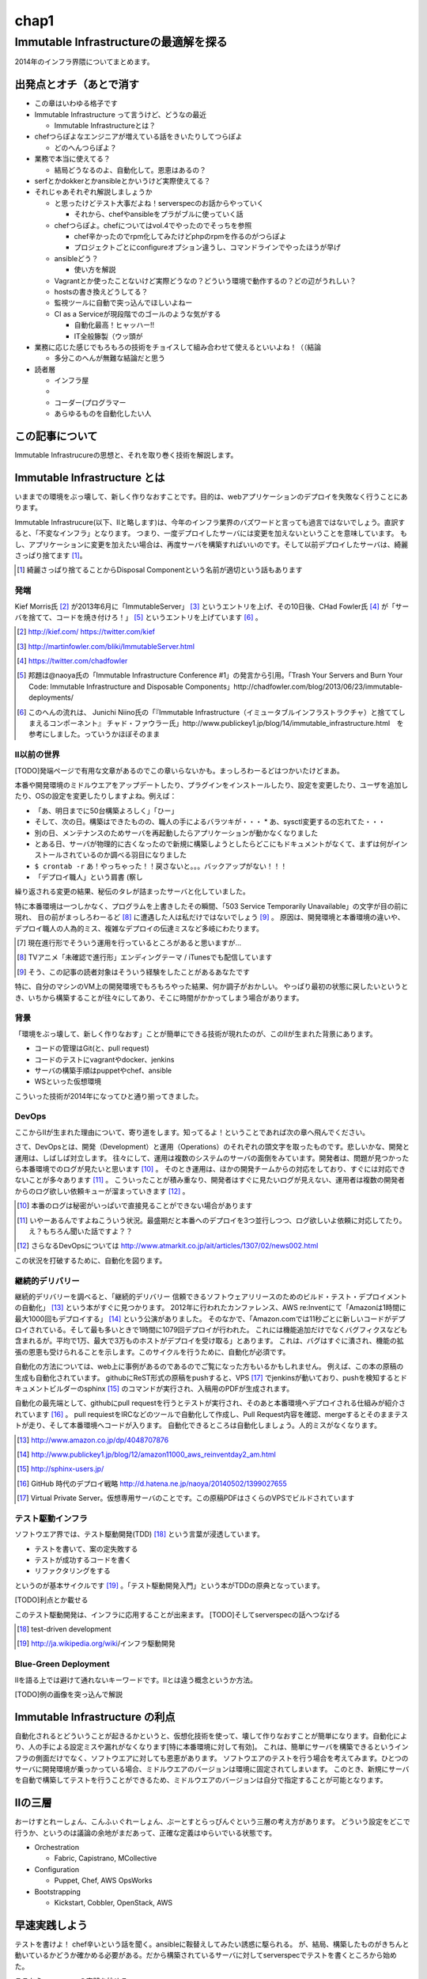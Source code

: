 
*****
chap1
*****

Immutable Infrastructureの最適解を探る
======================================

2014年のインフラ界隈についてまとめます。


出発点とオチ（あとで消す
-------------------------

* この章はいわゆる格子です
* Immutable Infrastructure って言うけど、どうなの最近

  * Immutable Infrastructureとは？

* chefつらぽよなエンジニアが増えている話をきいたりしてつらぽよ

  * どのへんつらぽよ？

* 業務で本当に使えてる？

  * 結局どうなるのよ、自動化して。恩恵はあるの？

* serfとかdokkerとかansibleとかいうけど実際使えてる？
* それじゃあそれぞれ解説しましょうか

  * と思ったけどテスト大事だよね！serverspecのお話からやっていく

    * それから、chefやansibleをプラがブルに使っていく話

  * chefつらぽよ。chefについてはvol.4でやったのでそっちを参照

    * chef辛かったのでrpm化してみたけどphpのrpmを作るのがつらぽよ
    * プロジェクトごとにconfigureオプション違うし、コマンドラインでやったほうが早げ

  * ansibleどう？

    * 使い方を解説

  * Vagrantとか使ったことないけど実際どうなの？どういう環境で動作するの？どの辺がうれしい？
  * hostsの書き換えどうしてる？
  * 監視ツールに自動で突っ込んでほしいよねー
  * CI as a Serviceが現段階でのゴールのような気がする

    * 自動化最高！ヒャッハー!!
    * IT全般籐製（ウッ頭が

* 業務に応じた感じでもろもろの技術をチョイスして組み合わせて使えるといいよね！（（結論

  * 多分このへんが無難な結論だと思う

* 読者層

  * インフラ屋
  * 
  * コーダー(プログラマー
  * あらゆるものを自動化したい人


この記事について
---------------

Immutable Infrastrucureの思想と、それを取り巻く技術を解説します。


Immutable Infrastructure とは
-----------------------------

いままでの環境をぶっ壊して、新しく作りなおすことです。目的は、webアプリケーションのデプロイを失敗なく行うことにあります。

.. 若干乱暴な言い方だけど概ね間違ってない認識

Immutable Infrastrucure(以下、IIと略します)は、今年のインフラ業界のバズワードと言っても過言ではないでしょう。直訳すると、「不変なインフラ」となります。
つまり、一度デプロイしたサーバには変更を加えないということを意味しています。
もし、アプリケーションに変更を加えたい場合は、再度サーバを構築すればいいのです。そして以前デプロイしたサーバは、綺麗さっぱり捨てます [#iidi]_。

.. [#iidi] 綺麗さっぱり捨てることからDisposal Componentという名前が適切という話もあります

発端
^^^^^

Kief Morris氏 [#iikief]_ が2013年6月に「ImmutableServer」 [#iiims]_ というエントリを上げ、その10日後、CHad Fowler氏 [#iichad]_ が「サーバを捨てて、コードを焼き付けろ！」 [#iitys]_ というエントリを上げています [#iihottan]_ 。


.. [#iikief] http://kief.com/ https://twitter.com/kief
.. [#iiims] http://martinfowler.com/bliki/ImmutableServer.html
.. [#iichad] https://twitter.com/chadfowler
.. [#iitys] 邦題は@naoya氏の「Immutable Infrastructure Conference #1」の発言から引用。「Trash Your Servers and Burn Your Code: Immutable Infrastructure and Disposable Components」http://chadfowler.com/blog/2013/06/23/immutable-deployments/
.. [#iihottan] このへんの流れは、 Junichi Niino氏の「『Immutable Infrastructure（イミュータブルインフラストラクチャ）と捨ててしまえるコンポーネント』 チャド・ファウラー氏」http://www.publickey1.jp/blog/14/immutable_infrastructure.html　を参考にしました。っていうかほぼそのまま


II以前の世界
^^^^^^^^^^^

[TODO]発端ページで有用な文章があるのでこの章いらないかも。まっしろわーるどはつかいたけどまあ。

本番や開発環境のミドルウエアをアップデートしたり、プラグインをインストールしたり、設定を変更したり、ユーザを追加したり、OSの設定を変更したりしますよね。例えば：

* 「あ、明日までに50台構築よろしく」「ひー」
* そして、次の日。構築はできたものの、職人の手によるバラツキが・・・
  * あ、sysctl変更するの忘れてた・・・
* 別の日、メンテナンスのためサーバを再起動したらアプリケーションが動かなくなりました
* とある日、サーバが物理的に古くなったので新規に構築しようとしたらどこにもドキュメントがなくて、まずは何がインストールされているのか調べる羽目になりました
* ``$ crontab -r`` あ！やっちゃった！！戻さないと。。。バックアップがない！！！
* 「デプロイ職人」という肩書 (察し

繰り返される変更の結果、秘伝のタレが詰まったサーバと化していました。

特に本番環境は一つしかなく、プログラムを上書きしたその瞬間、「503 Service Temporarily Unavailable」の文字が目の前に現れ、
目の前がまっしろわーるど [#iimashiro]_ に遭遇した人は私だけではないでしょう [#iitaisho]_ 。
原因は、開発環境と本番環境の違いや、デプロイ職人の人為的ミス、複雑なデプロイの伝達ミスなど多岐にわたります。

.. [#iidep] 現在進行形でそういう運用を行っているところがあると思いますが...
.. [#iimashiro] TVアニメ「未確認で進行形」エンディングテーマ / iTunesでも配信しています
.. [#iitaisho] そう、この記事の読者対象はそういう経験をしたことがあるあなたです

特に、自分のマシンのVM上の開発環境でもろもろやった結果、何か調子がおかしい。
やっぱり最初の状態に戻したいというとき、いちから構築することが往々にしてあり、そこに時間がかかってしまう場合があります。


背景
^^^^^

「環境をぶっ壊して、新しく作りなおす」ことが簡単にできる技術が現れたのが、このIIが生まれた背景にあります。

* コードの管理はGit(と、pull request)
* コードのテストにvagrantやdocker、jenkins
* サーバの構築手順はpuppetやchef、ansible
* WSといった仮想環境

こういった技術が2014年になってひと通り揃ってきました。


DevOps
^^^^^^^

ここからIIが生まれた理由について、寄り道をします。知ってるよ！ということであれば次の章へ飛んでください。

さて、DevOpsとは、開発（Development）と運用（Operations）のそれぞれの頭文字を取ったものです。悲しいかな、開発と運用は、しばしば対立します。
往々にして、運用は複数のシステムのサーバの面倒をみています。開発者は、問題が見つかったら本番環境でのログが見たいと思います [#iidevlog]_ 。
そのとき運用は、ほかの開発チームからの対応をしており、すぐには対応できないことが多々あります [#iidevops]_ 。
こういったことが積み重なり、開発者はすぐに見たいログが見えない、運用者は複数の開発者からのログ欲しい依頼キューが溜まっていきます [#iidevopsref]_ 。

.. [#iidevlog] 本番のログは秘密がいっぱいで直接見ることができない場合があります
.. [#iidevops] いやーあるんですよねこういう状況。最盛期だと本番へのデプロイを3つ並行しつつ、ログ欲しいよ依頼に対応してたり。え？もちろん聞いた話ですよ？？
.. [#iidevopsref] さらなるDevOpsについては http://www.atmarkit.co.jp/ait/articles/1307/02/news002.html

この状況を打破するために、自動化を図ります。


継続的デリバリー
^^^^^^^^^^^^^^^

継続的デリバリーを調べると、「継続的デリバリー 信頼できるソフトウェアリリースのためのビルド・テスト・デプロイメントの自動化」 [#iikz]_ という本がすぐに見つかります。
2012年に行われたカンファレンス、AWS re:Inventにて「Amazonは1時間に最大1000回もデプロイする」 [#iideploy]_ という公演がありました。
そのなかで、「Amazon.comでは11秒ごとに新しいコードがデプロイされている。そして最も多いときで1時間に1079回デプロイが行われた。
これには機能追加だけでなくバグフィクスなども含まれるが。平均で1万、最大で3万ものホストがデプロイを受け取る」とあります。
これは、バグはすぐに潰され、機能の拡張の恩恵も受けられることを示します。このサイクルを行うために、自動化が必須です。

自動化の方法については、web上に事例があるのであるのでご覧になった方もいるかもしれません。
例えば、この本の原稿の生成も自動化されています。
githubにReST形式の原稿をpushすると、VPS [#iivps]_ でjenkinsが動いており、pushを検知するとドキュメントビルダーのsphinx [#iisphinx]_ のコマンドが実行され、入稿用のPDFが生成されます。

自動化の最先端として、githubにpull requestを行うとテストが実行され、そのあと本番環境へデプロイされる仕組みが紹介されています [#iighedep]_ 。
pull requiestをIRCなどのツールで自動化して作成し、Pull Request内容を確認、mergeするとそのままテストが走り、そして本番環境へコードが入ります。
自動化できるところは自動化しましょう。人的ミスがなくなります。

.. [#iikz] http://www.amazon.co.jp/dp/4048707876
.. [#iideploy] http://www.publickey1.jp/blog/12/amazon11000_aws_reinventday2_am.html
.. [#iisphinx] http://sphinx-users.jp/
.. [#iighedep] GitHub 時代のデプロイ戦略 http://d.hatena.ne.jp/naoya/20140502/1399027655
.. [#iivps] Virtual Private Server。仮想専用サーバのことです。この原稿PDFはさくらのVPSでビルドされています


テスト駆動インフラ
^^^^^^^^^^^^^^^^^

ソフトウエア界では、テスト駆動開発(TDD) [#iitdd]_ という言葉が浸透しています。

* テストを書いて、案の定失敗する
* テストが成功するコードを書く
* リファクタリングをする

というのが基本サイクルです [#iitdd2]_ 。「テスト駆動開発入門」という本がTDDの原典となっています。

[TODO]利点とか載せる

このテスト駆動開発は、インフラに応用することが出来ます。
[TODO]そしてserverspecの話へつなげる

.. [#iitdd] test-driven development
.. [#iitdd2] http://ja.wikipedia.org/wiki/インフラ駆動開発

.. ソフトウエアテストとインフラ側に別れる必要があるよなぁ


Blue-Green Deployment
^^^^^^^^^^^^^^^^^^^^^^

IIを語る上では避けて通れないキーワードです。IIとは違う概念というか方法。

[TODO]例の画像を突っ込んで解説


Immutable Infrastructure の利点
-------------------------------

自動化されるとどういうことが起きるかというと、仮想化技術を使って、壊して作りなおすことが簡単になります。自動化により、人の手による設定ミスや漏れがなくなります[特に本番環境に対して有効]。
これは、簡単にサーバを構築できるというインフラの側面だけでなく、ソフトウエアに対しても恩恵があります。
ソフトウエアのテストを行う場合を考えてみます。ひとつのサーバに開発環境が乗っかっている場合、ミドルウエアのバージョンは環境に固定されてしまいます。
このとき、新規にサーバを自動で構築してテストを行うことができるため、ミドルウエアのバージョンは自分で指定することが可能となります。

.. これやるとき、テスト書いてることが前提となっているの

.. herokuの具体例出したほうが早い？かなぁ

IIの三層
--------

おーけすとれーしょん、こんふぃぐれーしょん、ぶーとすとらっぴんぐという三層の考え方があります。
どういう設定をどこで行うか、というのは議論の余地がまだあって、正確な定義はゆらいでいる状態です。

* Orchestration
  
  * Fabric, Capistrano, MCollective

* Configuration

  * Puppet, Chef, AWS OpsWorks

* Bootstrapping

  * Kickstart, Cobbler, OpenStack, AWS



早速実践しよう
-------------

.. 何を目的としている？

テストを書けよ！
chef辛いという話を聞く。ansibleに鞍替えしてみたい誘惑に駆られる。
が、結局、構築したものがきちんと動いているかどうか確かめる必要がある。だから構築されているサーバに対してserverspecでテストを書くところから始めた。

ここからserverspecの実践を始める。

serverspec
-----------

serverspecとは
^^^^^^^^^^^^^^^

使ってみる
^^^^^^^^^^



docker
--------

dockerとは
^^^^^^^^^^^

使ってみる
^^^^^^^^^

vagrant
--------

vagrantとは
^^^^^^^^^^^

使ってみる
^^^^^^^^^^

ログの管理どうする？
------------------

fluentdを使って収集しましょう。いつでもサーバを壊せる状態にしておきましょう。
Elasticsearch + kibanaでログを可視化できてはっぴー☆

.. fluentdを使う利点とか書く。


DBどうするよ？
-------------

気軽に壊せないので、こわさない。以上！！

サーバの監視どうしよう
--------------------

気軽にこわせて気軽に立ち上がるサーバに名前をつけると大変なことに！！！
サーバに名前を付けることは悪であるという議論。hobbitとかzabbixとかそういうツールだと登録してるホストがなくなるとデータがなくなっちゃうんだよねー過去のトレンドが消えてしまうことが問題
mackerelを取り上げる。



とりまく技術
--------------------

* 概念

  * DevOps
  * 継続的デリバリー

   * 一日に何回デプロイしてますか？
 
  * II
  * blue-green
  * disposable
  * orchestration
  * test
  * 構成管理をcode化するということ

* 技術

  * chef
  * ansible
  * AWS
  * docker
  * vagrant
  * fluentd

    * ログをどうするかの話
    * じゃあDBどうすんのよ。頑張れ！！！

  * Serf
 
    * hostsを書き換える例
 
  * serverspec
  * mackerel.io
  * AMIをコピーするという運用

壮大なメモ
----------

 * PhenixServer : http://martinfowler.com/bliki/PhoenixServer.html

   * フェニックスサーバ。認証監査をしようと思った
   * 今動いている本番環境を再度構築しなおすことになる
   * 定期的にサーバを焼き払ったほうがいい
   * サーバは灰の中から不死鳥のように蘇る。だからフェニックスサーバという
   * 構成のズレ、アドホックな変更でサーバの設定が漂流する。SnowflakeServersにいきつく
   * このような漂流に対向するためにpuppetやchefをつかってサーバを同期し直す。
   * netflixはランダムにサーバを落として大丈夫か試している（ひー

 * SnowflakeServer : http://martinfowler.com/bliki/SnowflakeServer.html

   * スノーフレークサーバ。雪のかけらサーバという存在
   * OSやアプリケーションにパッチを当てたりする必要がある
   * 設定を調査すると、サーバによって微妙に違う
   * スキー場にとっては良いが、データセンターではよくない
   * スノーフレークサーバは再現が難しい
   * 本番での障害を開発環境で再現させても調査できない

     * 参考文献・目に見えるOpsハンドブック　http://www.amazon.com/gp/product/0975568604
     * 芸術家はスノーフレークを好むのだそうだ　http://tatiyants.com/devops-is-ruining-my-craft/

       * （サーバ含めそのなかのアプリケーションも工業製品なんだよ！！！わかったか！！！（横暴
       * （昔はひとつのサーバでなんとか出来たけど、今はアクセスも増えてサーバも増えたので芸術品はいらない！！
       * （どーどー落ち着けー、なーー

   * スノーフレークのディスクイメージを造ればいいじゃんという議論
   * だがこのディスクイメージはミスや不要な設定も一緒に入っている
   * しかもそれを変更することもある。壊れやすさの真の理由となる（雪だけに
   * 理解や修正がしにくくなる。変更したら影響がどこに及ぶかわからない
   * そんなわけで古代のOSの上に重要なソフトウエアが動作している理由である
   * スノーフレークを避けるためにはpuppetやchefを使って動作の確認のとれたサーバを保持すること
   * レシピを使用すつと、簡単に再構築できる。または、イメージデータを作れる
   * 構成はテキストファイルだから変更はバージョン管理される

   * nologinにしてchefなどからレシピを実行すれば、変更はすべてログに残り監査に対して有効
   * 構成の違いによるバグを減らし、全く同じ環境をつくれる。また、環境の違いに起因するバグを減らせる

     * 継続的デリバリーの本に言及する　あっ

 * ConfigurationSynchronization : http://martinfowler.com/bliki/ConfigurationSynchronization.html

   * まだ読んでない

 * ImmutableServer : http://martinfowler.com/bliki/ImmutableServer.html

   * やっともどってこれた。この文章からスノーフレークとフェニックスサーバに飛んでいる
   * 


結論
-----

最適な技術をうまく組み合わせて事故のないデプロイをしていこう。
